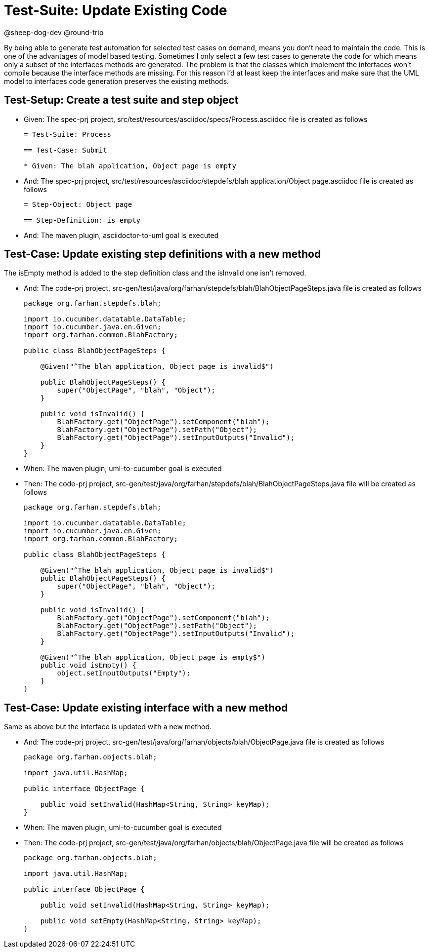 = Test-Suite: Update Existing Code

@sheep-dog-dev
@round-trip

By being able to generate test automation for selected test cases on demand, means you don't need to maintain the code.
This is one of the advantages of model based testing.
Sometimes I only select a few test cases to generate the code for which means only a subset of the interfaces methods are generated.
The problem is that the classes which implement the interfaces won't compile because the interface methods are missing.
For this reason I'd at least keep the interfaces and make sure that the UML model to interfaces code generation preserves the existing methods.

== Test-Setup: Create a test suite and step object

* Given: The spec-prj project, src/test/resources/asciidoc/specs/Process.asciidoc file is created as follows
+
----
= Test-Suite: Process

== Test-Case: Submit

* Given: The blah application, Object page is empty
----

* And: The spec-prj project, src/test/resources/asciidoc/stepdefs/blah application/Object page.asciidoc file is created as follows
+
----
= Step-Object: Object page

== Step-Definition: is empty
----

* And: The maven plugin, asciidoctor-to-uml goal is executed

== Test-Case: Update existing step definitions with a new method

The isEmpty method is added to the step definition class and the isInvalid one isn't removed.

* And: The code-prj project, src-gen/test/java/org/farhan/stepdefs/blah/BlahObjectPageSteps.java file is created as follows
+
----
package org.farhan.stepdefs.blah;

import io.cucumber.datatable.DataTable;
import io.cucumber.java.en.Given;
import org.farhan.common.BlahFactory;

public class BlahObjectPageSteps {

    @Given("^The blah application, Object page is invalid$")

    public BlahObjectPageSteps() {
        super("ObjectPage", "blah", "Object");
    }

    public void isInvalid() {
        BlahFactory.get("ObjectPage").setComponent("blah");
        BlahFactory.get("ObjectPage").setPath("Object");
        BlahFactory.get("ObjectPage").setInputOutputs("Invalid");
    }
}
----

* When: The maven plugin, uml-to-cucumber goal is executed

* Then: The code-prj project, src-gen/test/java/org/farhan/stepdefs/blah/BlahObjectPageSteps.java file will be created as follows
+
----
package org.farhan.stepdefs.blah;

import io.cucumber.datatable.DataTable;
import io.cucumber.java.en.Given;
import org.farhan.common.BlahFactory;

public class BlahObjectPageSteps {

    @Given("^The blah application, Object page is invalid$")
    public BlahObjectPageSteps() {
        super("ObjectPage", "blah", "Object");
    }

    public void isInvalid() {
        BlahFactory.get("ObjectPage").setComponent("blah");
        BlahFactory.get("ObjectPage").setPath("Object");
        BlahFactory.get("ObjectPage").setInputOutputs("Invalid");
    }

    @Given("^The blah application, Object page is empty$")
    public void isEmpty() {
        object.setInputOutputs("Empty");
    }
}
----

== Test-Case: Update existing interface with a new method

Same as above but the interface is updated with a new method.

* And: The code-prj project, src-gen/test/java/org/farhan/objects/blah/ObjectPage.java file is created as follows
+
----
package org.farhan.objects.blah;

import java.util.HashMap;

public interface ObjectPage {

    public void setInvalid(HashMap<String, String> keyMap);
}
----

* When: The maven plugin, uml-to-cucumber goal is executed

* Then: The code-prj project, src-gen/test/java/org/farhan/objects/blah/ObjectPage.java file will be created as follows
+
----
package org.farhan.objects.blah;

import java.util.HashMap;

public interface ObjectPage {

    public void setInvalid(HashMap<String, String> keyMap);

    public void setEmpty(HashMap<String, String> keyMap);
}
----

